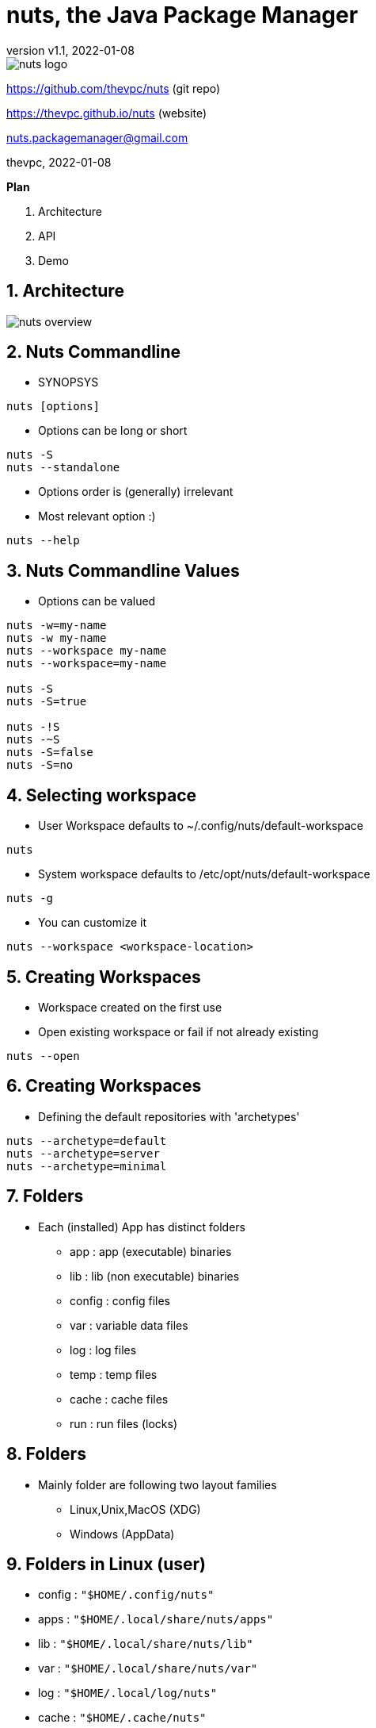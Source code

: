 = nuts, the Java Package Manager
:pdf-page-size: 9in x 6in
:source-highlighter: pygments
:icons: font
:icon-set: pf
:revnumber: v1.1
:revdate: 2022-01-08
//:revremark: Private use only - (Taha BEN SALAH)
:appendix-caption: Appx
:sectnums:
:sectnumlevels: 8
:stem: latexmath
//:title-logo-image:images/nuts-logo.png[]
//:front-cover:images/nuts-logo.png[]

//{zwsp} +
//{zwsp} +
//{zwsp} +
//{zwsp} +

image::images/nuts-logo.png[scaledwidth=40%,align="center"]

[.text-center]
https://github.com/thevpc/nuts (git repo)

[.text-center]
https://thevpc.github.io/nuts  (website)

[.text-center]
nuts.packagemanager@gmail.com

[.text-center]
thevpc, 2022-01-08

:toc:
:toclevels: 4

<<<

**Plan**

1. Architecture
2. API
3. Demo


<<<

== Architecture

image::images/nuts-overview.png[scaledwidth=100%]

<<<
== Nuts Commandline
* SYNOPSYS
```sh
nuts [options]
```
* Options can be long or short
```sh
nuts -S
nuts --standalone
```
* Options order is (generally) irrelevant
* Most relevant option :)
```sh
nuts --help
```

<<<

== Nuts Commandline Values
* Options can be valued
```sh
nuts -w=my-name
nuts -w my-name
nuts --workspace my-name
nuts --workspace=my-name

nuts -S
nuts -S=true

nuts -!S
nuts -~S
nuts -S=false
nuts -S=no
```

<<<
== Selecting workspace

* User Workspace defaults to ~/.config/nuts/default-workspace
```sh
nuts
```
* System workspace defaults to /etc/opt/nuts/default-workspace
```sh
nuts -g
```
* You can customize it
```sh
nuts --workspace <workspace-location>
```

<<<

== Creating Workspaces

* Workspace created on the first use
* Open existing workspace or fail if not already existing
```sh
nuts --open
```

<<<

== Creating Workspaces

* Defining the default repositories with  'archetypes'
```sh
nuts --archetype=default
nuts --archetype=server
nuts --archetype=minimal
```

<<<

== Folders

* Each (installed) App has distinct folders
** app : app (executable) binaries
** lib : lib (non executable) binaries
** config : config files
** var : variable data files
** log : log files
** temp : temp files
** cache : cache files
** run : run files (locks)

<<<

== Folders

* Mainly folder are following two layout families
** Linux,Unix,MacOS (XDG)
** Windows (AppData)

<<<

== Folders in Linux (user)

* config   : ```"$HOME/.config/nuts"```
* apps     : ```"$HOME/.local/share/nuts/apps"```
* lib      : ```"$HOME/.local/share/nuts/lib"```
* var      : ```"$HOME/.local/share/nuts/var"```
* log      : ```"$HOME/.local/log/nuts"```
* cache    : ```"$HOME/.cache/nuts"```
* temp     : ```"$java.io.tmpdir/$username/nuts"```
* run      : ```"/run/user/$USER_ID/nuts"```

<<<

== Folders in Linux (global/system)

* apps     : ```"/opt/nuts/apps"```
* lib      : ```"/opt/nuts/lib"```
* config   : ```"/etc/opt/nuts"```
* var      : ```"/var/opt/nuts"```
* log      : ```"/var/log/nuts"```
* temp     : ```"/tmp/nuts/global"```
* cache    : ```"/var/cache/nuts"```
* run      : ```"/tmp/run/nuts/global"```

<<<

== Folders in Windows

* apps     : ```"$HOME/AppData/Roaming/nuts/apps"```
* lib      : ```"$HOME/AppData/Roaming/nuts/lib"```
* config   : ```"$HOME/AppData/Roaming/nuts/config"```
* var      : ```"$HOME/AppData/Roaming/nuts/var"```
* log      : ```"$HOME/AppData/Roaming/nuts/log"```
* temp     : ```"$HOME/AppData/Local/nuts/temp"```
* cache    : ```"$HOME/AppData/Local/nuts/cache"```
* run      : ```"$HOME/AppData/Local/nuts/run"```

<<<

== Customize Folder Layout
* Mimic another OS

```sh
nuts --store-layout=system
nuts --store-layout=windows
nuts --store-layout=linux
```

* Exploded vs standalone

```sh
nuts --standalone
nuts --exploded
```

<<<


== Destroying a workspace

* Need to erase config (--reset, -Z) and skip boot (--skip-boot, -Q)
```sh
nuts -ZQ
```

<<<

== Working with Cache

* Invalidate only used files (New only)
```sh
nuts -N
```

* Invalidate All cache
```sh
nuts -z
```

<<<

== Running an Application

* Supported executables
** artifact (ex: ```org.jedit:jedit#5.0```,```jedit```)
** local jar (ex: ```./jedit.jar```)
** accessible jar (ex: ```http://jedit.org/jedit.jar```)
** accessible jar (ex: ```ssh://vpc@my-server/jedit.jar```)
** native applications (ex: ```ls```, ```cp``` etc on Linux and ```cmd.exe``` on Windows)
** any alias command to another supported executable (ex: ```nll=nsh -c ls -l```)

<<<

== Running an Application

```sh
nuts my-application
nuts --exec my-application
nuts --exec --java-version=9 -Xmx2G my-application
nuts --embedded --java-version=9 -Xmx2G my-application
nuts ls
nuts --system ls
```

<<<

== Running an Application

image::images/nuts-run-flowchart.png[scaledwidth=100%]

<<<

== Imports
```sh
nuts com.whitecape:white-app
nuts com.whitecape.yellow-app:yellow-app
nuts settings add import com.whitecape
nuts white-app
nuts yellow-app
nuts yellow-app#2.3
```

<<<

=== Conclusion

* `nuts` commandline is very rich
* `nuts` behaves seamlessly on linux/windows/macos
* I invite you to
** Take a shot, try to use it and give feedback
** `Star(*)` the repository https://github.com/thevpc/nuts
** Spread the word
** Join the Core Team to enhance `nuts`

<<<

[.text-center]
Thank you

[.text-center]
please support us by starring our repo at
[.text-center]
https://github.com/thevpc/nuts (git repo)

[.text-center]
https://thevpc.github.io/nuts  (website)

[.text-center]
nuts.packagemanager@gmail.com
